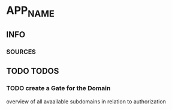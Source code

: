 * APP_NAME
** INFO
*** SOURCES
** TODO TODOS
*** TODO create a Gate for the Domain
overview of all avaailable subdomains
in relation to authorization
